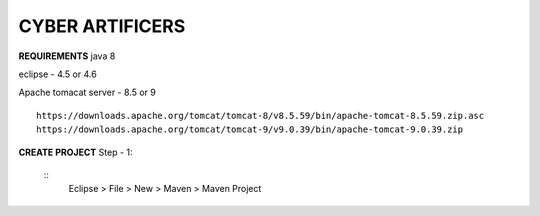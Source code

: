 CYBER ARTIFICERS
================
**REQUIREMENTS**
java 8

eclipse - 4.5 or 4.6

Apache tomacat server - 8.5 or 9
::
  https://downloads.apache.org/tomcat/tomcat-8/v8.5.59/bin/apache-tomcat-8.5.59.zip.asc
  https://downloads.apache.org/tomcat/tomcat-9/v9.0.39/bin/apache-tomcat-9.0.39.zip
  

**CREATE PROJECT**
Step - 1:
     ::
       Eclipse > File > New > Maven > Maven Project
